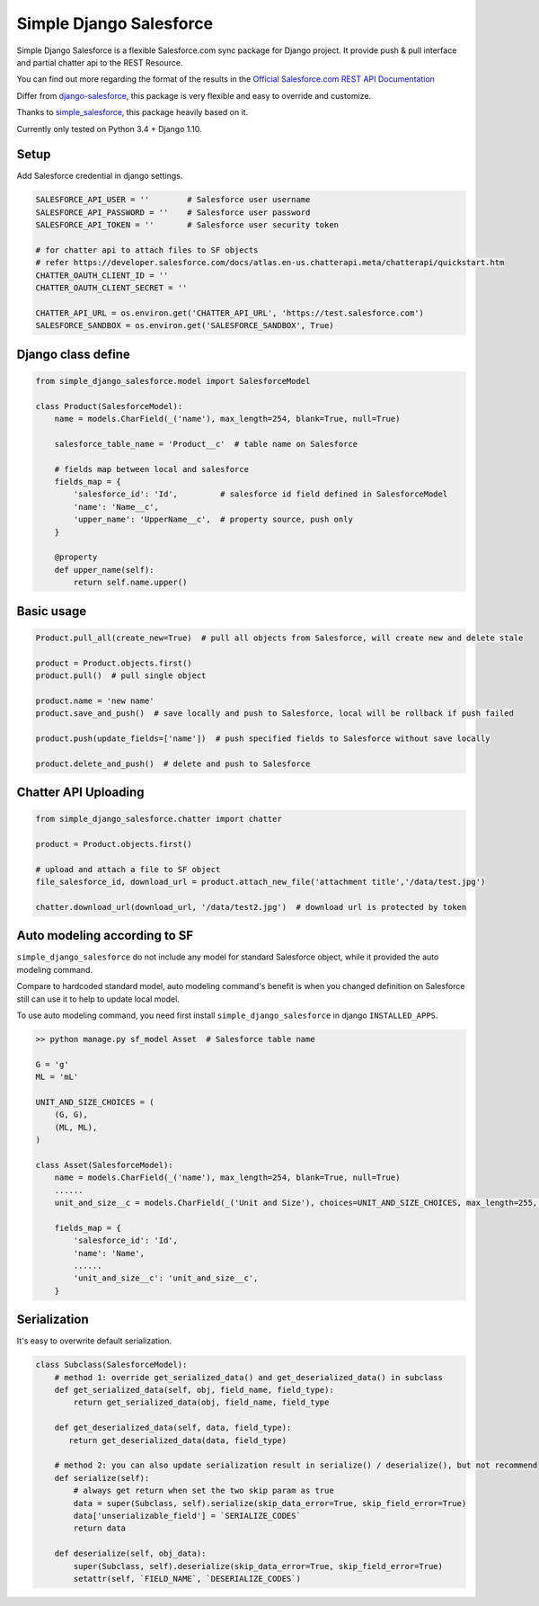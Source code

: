 ************************
Simple Django Salesforce
************************

Simple Django Salesforce is a flexible Salesforce.com sync package for Django project. It provide push & pull interface and partial chatter api to the REST Resource.

You can find out more regarding the format of the results in the `Official Salesforce.com REST API Documentation`_

Differ from `django-salesforce`_, this package is very flexible and easy to override and customize.

Thanks to `simple_salesforce`_, this package heavily based on it.

Currently only tested on Python 3.4 + Django 1.10.


.. _Official Salesforce.com REST API Documentation: http://www.salesforce.com/us/developer/docs/api_rest/index.htm
.. _simple_salesforce: https://github.com/simple-salesforce/simple-salesforce
.. _simple_django_salesforce: https://github.com/lorne-luo/simple_django_salesforce
.. _django-salesforce: https://github.com/django-salesforce/django-salesforce

Setup
-----

Add Salesforce credential in django settings.

.. code-block:: python

    SALESFORCE_API_USER = ''        # Salesforce user username
    SALESFORCE_API_PASSWORD = ''    # Salesforce user password
    SALESFORCE_API_TOKEN = ''       # Salesforce user security token

    # for chatter api to attach files to SF objects
    # refer https://developer.salesforce.com/docs/atlas.en-us.chatterapi.meta/chatterapi/quickstart.htm
    CHATTER_OAUTH_CLIENT_ID = ''
    CHATTER_OAUTH_CLIENT_SECRET = ''

    CHATTER_API_URL = os.environ.get('CHATTER_API_URL', 'https://test.salesforce.com')
    SALESFORCE_SANDBOX = os.environ.get('SALESFORCE_SANDBOX', True)


Django class define
-------------------

.. code-block:: python

    from simple_django_salesforce.model import SalesforceModel

    class Product(SalesforceModel):
        name = models.CharField(_('name'), max_length=254, blank=True, null=True)

        salesforce_table_name = 'Product__c'  # table name on Salesforce

        # fields map between local and salesforce
        fields_map = {
            'salesforce_id': 'Id',         # salesforce id field defined in SalesforceModel
            'name': 'Name__c',
            'upper_name': 'UpperName__c',  # property source, push only
        }

        @property
        def upper_name(self):
            return self.name.upper()

Basic usage
-----------

.. code-block:: python

    Product.pull_all(create_new=True)  # pull all objects from Salesforce, will create new and delete stale

    product = Product.objects.first()
    product.pull()  # pull single object

    product.name = 'new name'
    product.save_and_push()  # save locally and push to Salesforce, local will be rollback if push failed

    product.push(update_fields=['name'])  # push specified fields to Salesforce without save locally

    product.delete_and_push()  # delete and push to Salesforce


Chatter API Uploading
---------------------

.. code-block:: python

    from simple_django_salesforce.chatter import chatter

    product = Product.objects.first()

    # upload and attach a file to SF object
    file_salesforce_id, download_url = product.attach_new_file('attachment title','/data/test.jpg')

    chatter.download_url(download_url, '/data/test2.jpg')  # download url is protected by token


Auto modeling according to SF
-----------------------------
``simple_django_salesforce`` do not include any model for standard Salesforce object, while it provided the auto modeling command.

Compare to hardcoded standard model, auto modeling command's benefit is when you changed definition on Salesforce still can use it to help to update local model.

To use auto modeling command, you need first install ``simple_django_salesforce`` in django ``INSTALLED_APPS``.

.. code-block:: python

    >> python manage.py sf_model Asset  # Salesforce table name

    G = 'g'
    ML = 'mL'

    UNIT_AND_SIZE_CHOICES = (
        (G, G),
        (ML, ML),
    )

    class Asset(SalesforceModel):
        name = models.CharField(_('name'), max_length=254, blank=True, null=True)
        ......
        unit_and_size__c = models.CharField(_('Unit and Size'), choices=UNIT_AND_SIZE_CHOICES, max_length=255, blank=True, null=True)

        fields_map = {
            'salesforce_id': 'Id',
            'name': 'Name',
            ......
            'unit_and_size__c': 'unit_and_size__c',
        }

Serialization
-------------
It's easy to overwrite default serialization.

.. code-block:: python

    class Subclass(SalesforceModel):
        # method 1: override get_serialized_data() and get_deserialized_data() in subclass
        def get_serialized_data(self, obj, field_name, field_type):
            return get_serialized_data(obj, field_name, field_type

        def get_deserialized_data(self, data, field_type):
           return get_deserialized_data(data, field_type)

        # method 2: you can also update serialization result in serialize() / deserialize(), but not recommend
        def serialize(self):
            # always get return when set the two skip param as true
            data = super(Subclass, self).serialize(skip_data_error=True, skip_field_error=True)
            data['unserializable_field'] = `SERIALIZE_CODES`
            return data

        def deserialize(self, obj_data):
            super(Subclass, self).deserialize(skip_data_error=True, skip_field_error=True)
            setattr(self, `FIELD_NAME`, `DESERIALIZE_CODES`)


